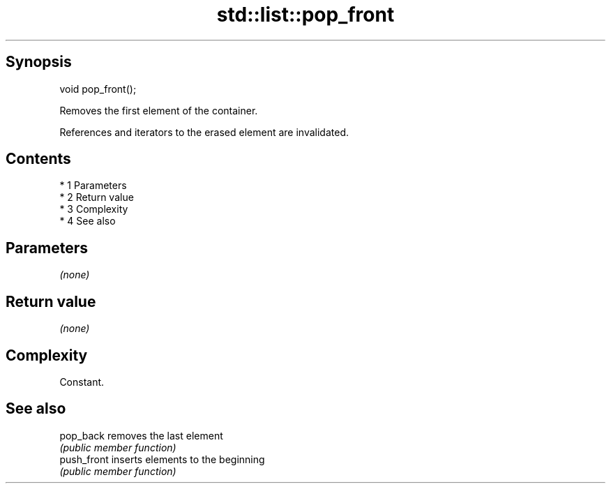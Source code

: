 .TH std::list::pop_front 3 "Apr 19 2014" "1.0.0" "C++ Standard Libary"
.SH Synopsis
   void pop_front();

   Removes the first element of the container.

   References and iterators to the erased element are invalidated.

.SH Contents

     * 1 Parameters
     * 2 Return value
     * 3 Complexity
     * 4 See also

.SH Parameters

   \fI(none)\fP

.SH Return value

   \fI(none)\fP

.SH Complexity

   Constant.

.SH See also

   pop_back   removes the last element
              \fI(public member function)\fP
   push_front inserts elements to the beginning
              \fI(public member function)\fP
